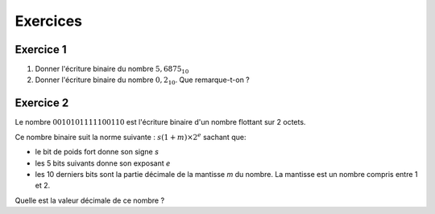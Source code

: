 Exercices
=========

Exercice 1
----------

#. Donner l'écriture binaire du nombre :math:`5,6875_{10}`
#. Donner l'écriture binaire du nombre :math:`0,2_{10}`. Que remarque-t-on ?

Exercice 2
----------

Le nombre :math:`0 01010 1111100110` est l'écriture binaire d'un nombre flottant sur 2 octets.

Ce nombre binaire suit la norme suivante : :math:`s (1+m) \times 2^{e}` sachant que:

- le bit de poids fort donne son signe *s*
- les 5 bits suivants donne son exposant *e*
- les 10 derniers bits sont la partie décimale de la mantisse *m* du nombre. La mantisse est un nombre compris entre 1 et 2.

Quelle est la valeur décimale de ce nombre ?
